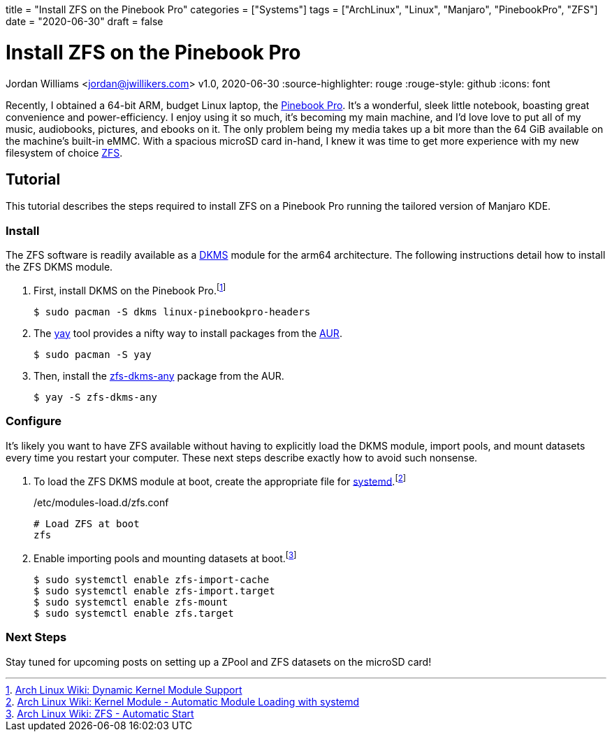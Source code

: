 +++
title = "Install ZFS on the Pinebook Pro"
categories = ["Systems"]
tags = ["ArchLinux", "Linux", "Manjaro", "PinebookPro", "ZFS"]
date = "2020-06-30"
draft = false
+++

= Install ZFS on the Pinebook Pro
Jordan Williams <jordan@jwillikers.com>
v1.0, 2020-06-30
:source-highlighter: rouge
:rouge-style: github
:icons: font

Recently, I obtained a 64-bit ARM, budget Linux laptop, the https://www.pine64.org/pinebook-pro/[Pinebook Pro].
It's a wonderful, sleek little notebook, boasting great convenience and power-efficiency.
I enjoy using it so much, it's becoming my main machine, and I'd love love to put all of my music, audiobooks, pictures, and ebooks on it.
The only problem being my media takes up a bit more than the 64 GiB available on the machine's built-in eMMC.
With a spacious microSD card in-hand, I knew it was time to get more experience with my new filesystem of choice https://openzfs.org/wiki/Main_Page[ZFS].

== Tutorial

This tutorial describes the steps required to install ZFS on a Pinebook Pro running the tailored version of Manjaro KDE.

=== Install

The ZFS software is readily available as a https://en.wikipedia.org/wiki/Dynamic_Kernel_Module_Support[DKMS] module for the arm64 architecture.
The following instructions detail how to install the ZFS DKMS module.

. First, install DKMS on the Pinebook Pro.footnote:[https://wiki.archlinux.org/index.php/Dynamic_Kernel_Module_Support[Arch Linux Wiki: Dynamic Kernel Module Support]]
+
[source,sh]
----
$ sudo pacman -S dkms linux-pinebookpro-headers
----

. The https://github.com/Jguer/yay[yay] tool provides a nifty way to install packages from the https://wiki.archlinux.org/index.php/Arch_User_Repository[AUR].
+
[source,sh]
----
$ sudo pacman -S yay
----

. Then, install the https://aur.archlinux.org/packages/zfs-dkms-any/[zfs-dkms-any] package from the AUR.
+
[source,sh]
----
$ yay -S zfs-dkms-any
----

=== Configure

It's likely you want to have ZFS available without having to explicitly load the DKMS module, import pools, and mount datasets every time you restart your computer.
These next steps describe exactly how to avoid such nonsense.

. To load the ZFS DKMS module at boot, create the appropriate file for https://www.freedesktop.org/wiki/Software/systemd/[systemd].footnote:[https://wiki.archlinux.org/index.php/Kernel_module#Automatic_module_loading_with_systemd[Arch Linux Wiki: Kernel Module - Automatic Module Loading with systemd]]
+
./etc/modules-load.d/zfs.conf
----
# Load ZFS at boot
zfs
----

. Enable importing pools and mounting datasets at boot.footnote:[https://wiki.archlinux.org/index.php/ZFS#Automatic_Start[Arch Linux Wiki: ZFS - Automatic Start]]
+
[source,sh]
----
$ sudo systemctl enable zfs-import-cache
$ sudo systemctl enable zfs-import.target
$ sudo systemctl enable zfs-mount
$ sudo systemctl enable zfs.target
----

=== Next Steps

Stay tuned for upcoming posts on setting up a ZPool and ZFS datasets on the microSD card! 
